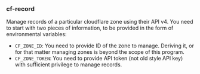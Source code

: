 *** cf-record

Manage records of a particular cloudflare zone using their API v4. You need to start with two pieces of information, to be provided in the form of environmental variables:

- =CF_ZONE_ID=: You need to provide ID of the zone to manage. Deriving it, or for that matter managing zones is beyond the scope of this program.
- =CF_ZONE_TOKEN=: You need to provide API token (not old style API key) with sufficient privilege to manage records.
